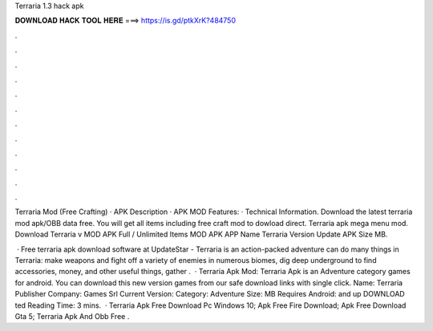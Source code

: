 Terraria 1.3 hack apk



𝐃𝐎𝐖𝐍𝐋𝐎𝐀𝐃 𝐇𝐀𝐂𝐊 𝐓𝐎𝐎𝐋 𝐇𝐄𝐑𝐄 ===> https://is.gd/ptkXrK?484750



.



.



.



.



.



.



.



.



.



.



.



.

Terraria Mod (Free Crafting) · APK Description · APK MOD Features: · Technical Information. Download the latest terraria mod apk/OBB data free. You will get all items including free craft mod to dowload direct. Terraria apk mega menu mod. Download Terraria v MOD APK Full / Unlimited Items MOD APK APP Name Terraria Version Update APK Size MB.

 · Free terraria apk download software at UpdateStar - Terraria is an action-packed adventure  can do many things in Terraria: make weapons and fight off a variety of enemies in numerous biomes, dig deep underground to find accessories, money, and other useful things, gather .  · Terraria Apk Mod: Terraria Apk is an Adventure category games for android. You can download this new version games from our safe download links with single click. Name: Terraria Publisher Company: Games Srl Current Version: Category: Adventure Size: MB Requires Android: and up DOWNLOAD ted Reading Time: 3 mins.  · Terraria Apk Free Download Pc Windows 10; Apk Free Fire Download; Apk Free Download Gta 5; Terraria Apk And Obb Free .
